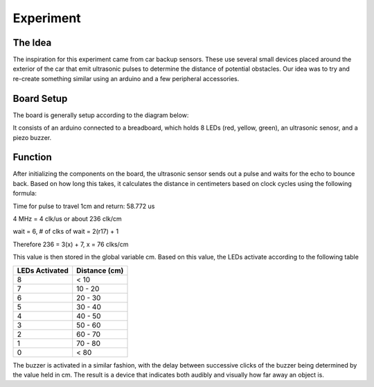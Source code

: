 ===========
Experiment
===========

The Idea
=========

The inspiration for this experiment came from car backup sensors. These use several small devices placed around the exterior of the car that emit ultrasonic pulses to determine the distance of potential obstacles. Our idea was to try and re-create something similar using an arduino and a few peripheral accessories. 

Board Setup
============

The board is generally setup according to the diagram below:

.. image:: circuit_diagram.jpg

It consists of an arduino connected to a breadboard, which holds 8 LEDs (red, yellow, green), an ultrasonic senosr, and a piezo buzzer.

Function
=========

After initializing the components on the board, the ultrasonic sensor sends out a pulse and waits for the echo to bounce back. Based on how long this takes, it calculates the distance in centimeters based on clock cycles using the following formula:

Time for pulse to travel 1cm and return: 58.772 us

4 MHz = 4 clk/us or about 236 clk/cm

wait = 6, # of clks of wait = 2(r17) + 1

Therefore 236 = 3(x) + 7, x = 76 clks/cm

This value is then stored in the global variable cm. Based on this value, the LEDs activate according to the following table

+---------------+---------------+
|LEDs Activated | Distance (cm) |
+===============+===============+
|8              | < 10          |
+---------------+---------------+
|7              | 10 - 20       |
+---------------+---------------+
|6              | 20 - 30       | 
+---------------+---------------+
|5              | 30 - 40       |
+---------------+---------------+
|4              | 40 - 50       |
+---------------+---------------+
|3              | 50 - 60       |
+---------------+---------------+
|2              | 60 - 70       |
+---------------+---------------+
|1              | 70 - 80       |
+---------------+---------------+
|0              | < 80          |
+---------------+---------------+

The buzzer is activated in a similar fashion, with the delay between successive clicks of the buzzer being determined by the value held in cm. The result is a device that indicates both audibly and visually how far away an object is.


